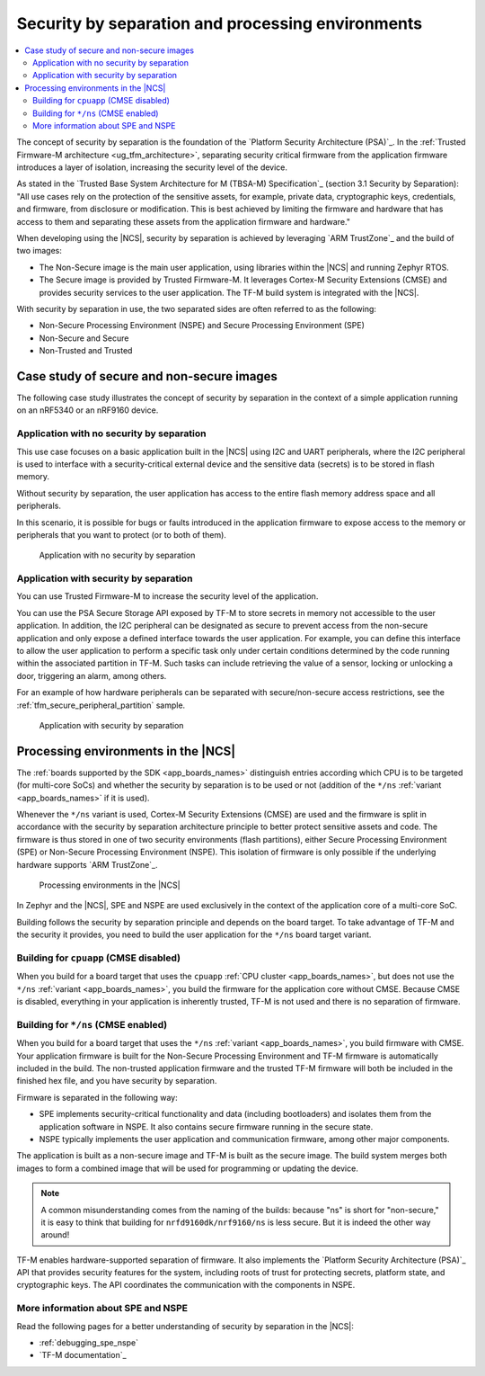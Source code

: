 .. _ug_tfm_security_by_separation:

Security by separation and processing environments
##################################################

.. contents::
   :local:
   :depth: 2

The concept of security by separation is the foundation of the `Platform Security Architecture (PSA)`_.
In the :ref:`Trusted Firmware-M architecture <ug_tfm_architecture>`, separating security critical firmware from the application firmware introduces a layer of isolation, increasing the security level of the device.

As stated in the `Trusted Base System Architecture for M (TBSA-M) Specification`_ (section 3.1 Security by Separation): "All use cases rely on the protection of the sensitive assets, for example, private data, cryptographic keys, credentials, and firmware, from disclosure or modification.
This is best achieved by limiting the firmware and hardware that has access to them and separating these assets from the application firmware and hardware."

When developing using the |NCS|, security by separation is achieved by leveraging `ARM TrustZone`_ and the build of two images:

* The Non-Secure image is the main user application, using libraries within the |NCS| and running Zephyr RTOS.
* The Secure image is provided by Trusted Firmware-M.
  It leverages Cortex-M Security Extensions (CMSE) and provides security services to the user application.
  The TF-M build system is integrated with the |NCS|.

With security by separation in use, the two separated sides are often referred to as the following:

* Non-Secure Processing Environment (NSPE) and Secure Processing Environment (SPE)
* Non-Secure and Secure
* Non-Trusted and Trusted

Case study of secure and non-secure images
******************************************

The following case study illustrates the concept of security by separation in the context of a simple application running on an nRF5340 or an nRF9160 device.

Application with no security by separation
==========================================

This use case focuses on a basic application built in the |NCS| using I2C and UART peripherals, where the I2C peripheral is used to interface with a security-critical external device and the sensitive data (secrets) is to be stored in flash memory.

Without security by separation, the user application has access to the entire flash memory address space and all peripherals.

In this scenario, it is possible for bugs or faults introduced in the application firmware to expose access to the memory or peripherals that you want to protect (or to both of them).

.. figure:: images/sbs_no_separation.png
   :alt: Application with no security by separation
   :width: 600

   Application with no security by separation

Application with security by separation
=======================================

You can use Trusted Firmware-M to increase the security level of the application.

You can use the PSA Secure Storage API exposed by TF-M to store secrets in memory not accessible to the user application.
In addition, the I2C peripheral can be designated as secure to prevent access from the non-secure application and only expose a defined interface towards the user application.
For example, you can define this interface to allow the user application to perform a specific task only under certain conditions determined by the code running within the associated partition in TF-M.
Such tasks can include retrieving the value of a sensor, locking or unlocking a door, triggering an alarm, among others.

For an example of how hardware peripherals can be separated with secure/non-secure access restrictions, see the :ref:`tfm_secure_peripheral_partition` sample.

.. figure:: images/sbs_separation.png
   :alt: Application with security by separation
   :width: 800

   Application with security by separation

.. _app_boards_spe_nspe:

Processing environments in the |NCS|
************************************

The :ref:`boards supported by the SDK <app_boards_names>` distinguish entries according which CPU is to be targeted (for multi-core SoCs) and whether the security by separation is to be used or not (addition of the ``*/ns`` :ref:`variant <app_boards_names>` if it is used).

Whenever the ``*/ns`` variant is used, Cortex-M Security Extensions (CMSE) are used and the firmware is split in accordance with the security by separation architecture principle to better protect sensitive assets and code.
The firmware is thus stored in one of two security environments (flash partitions), either Secure Processing Environment (SPE) or Non-Secure Processing Environment (NSPE).
This isolation of firmware is only possible if the underlying hardware supports `ARM TrustZone`_.

.. figure:: images/sbs_comparison.png
   :alt: Processing environments in the |NCS|

   Processing environments in the |NCS|

In Zephyr and the |NCS|, SPE and NSPE are used exclusively in the context of the application core of a multi-core SoC.

Building follows the security by separation principle and depends on the board target.
To take advantage of TF-M and the security it provides, you need to build the user application for the ``*/ns`` board target variant.

.. _app_boards_spe_nspe_cpuapp:

Building for ``cpuapp`` (CMSE disabled)
=======================================

When you build for a board target that uses the ``cpuapp`` :ref:`CPU cluster <app_boards_names>`, but does not use the ``*/ns`` :ref:`variant <app_boards_names>`, you build the firmware for the application core without CMSE.
Because CMSE is disabled, everything in your application is inherently trusted, TF-M is not used and there is no separation of firmware.

.. _app_boards_spe_nspe_cpuapp_ns:

Building for ``*/ns`` (CMSE enabled)
====================================

When you build for a board target that uses the ``*/ns`` :ref:`variant <app_boards_names>`, you build firmware with CMSE.
Your application firmware is built for the Non-Secure Processing Environment and TF-M firmware is automatically included in the build.
The non-trusted application firmware and the trusted TF-M firmware will both be included in the finished hex file, and you have security by separation.

Firmware is separated in the following way:

* SPE implements security-critical functionality and data (including bootloaders) and isolates them from the application software in NSPE.
  It also contains secure firmware running in the secure state.
* NSPE typically implements the user application and communication firmware, among other major components.

The application is built as a non-secure image and TF-M is built as the secure image.
The build system merges both images to form a combined image that will be used for programming or updating the device.

.. note::
   A common misunderstanding comes from the naming of the builds: because "ns" is short for "non-secure," it is easy to think that building for ``nrfd9160dk/nrf9160/ns`` is less secure.
   But it is indeed the other way around!

TF-M enables hardware-supported separation of firmware.
It also implements the `Platform Security Architecture (PSA)`_ API that provides security features for the system, including roots of trust for protecting secrets, platform state, and cryptographic keys.
The API coordinates the communication with the components in NSPE.

More information about SPE and NSPE
===================================

Read the following pages for a better understanding of security by separation in the |NCS|:

* :ref:`debugging_spe_nspe`
* `TF-M documentation`_
